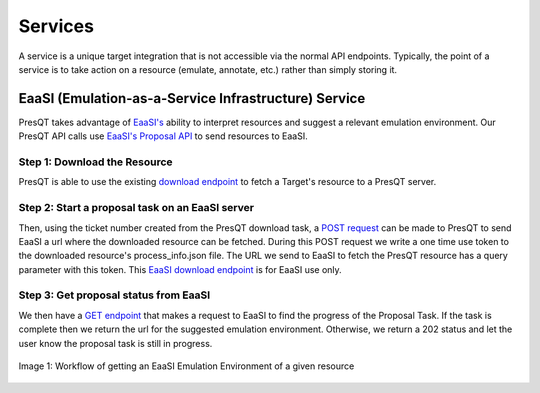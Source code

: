 Services
========

A service is a unique target integration that is not accessible via the normal API endpoints.
Typically, the point of a service is to take action on a resource (emulate, annotate, etc.)
rather than simply storing it.

EaaSI (Emulation-as-a-Service Infrastructure) Service
-----------------------------------------------------
PresQT takes advantage of `EaaSI's <https://www.softwarepreservationnetwork.org/eaasi/ />`_
ability to interpret resources and suggest a relevant emulation environment. Our PresQT API calls
use `EaaSI's Proposal API <https://openslx.gitlab.io/eaas-api-docs/environment-proposer/environment-proposer/resource_EnvironmentProposerAPI.html>`_ to send resources to EaaSI.

Step 1: Download the Resource
+++++++++++++++++++++++++++++
PresQT is able to use the existing
`download endpoint <https://presqt.readthedocs.io/en/latest/api_endpoints.html#resource-download-endpoints>`_
to fetch a Target's resource to a PresQT server.

Step 2: Start a proposal task on an EaaSI server
++++++++++++++++++++++++++++++++++++++++++++++++
Then, using the ticket number created from the
PresQT download task, a
`POST request <https://presqt.readthedocs.io/en/latest/service_endpoints.html#submit-eaasi-proposal>`_
can be made to PresQT to send EaaSI a url where the downloaded resource can be fetched.
During this POST request we write a one time use token to the downloaded resource's process_info.json file.
The URL we send to EaaSI to fetch the PresQT resource has a query parameter with this token.
This `EaaSI download endpoint <https://presqt.readthedocs.io/en/latest/service_endpoints.html#eaasi-download>`_ is for EaaSI use only.

Step 3: Get proposal status from EaaSI
++++++++++++++++++++++++++++++++++++++
We then have a `GET endpoint <https://presqt.readthedocs.io/en/latest/service_endpoints.html#get-eaasi-proposal>`_ that
makes a request to EaaSI to find the progress of the Proposal Task. If the task is complete then we
return the url for the suggested emulation environment. Otherwise, we return a 202 status and let the
user know the proposal task is still in progress.

.. figure::  images/services/EaaSI_Integration.png
   :align:   center

   Image 1: Workflow of getting an EaaSI Emulation Environment of a given resource
